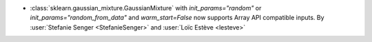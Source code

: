 - :class:`sklearn.gaussian_mixture.GaussianMixture` with
  `init_params="random"` or `init_params="random_from_data"` and
  `warm_start=False` now supports Array API compatible inputs.
  By :user:`Stefanie Senger <StefanieSenger>` and :user:`Loïc Estève <lesteve>`
